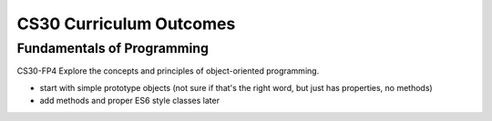 CS30 Curriculum Outcomes
========================


Fundamentals of Programming
----------------------------
CS30-FP4 Explore the concepts and principles of object-oriented programming.


- start with simple prototype objects (not sure if that's the right word, but just has properties, no methods)
- add methods and proper ES6 style classes later

